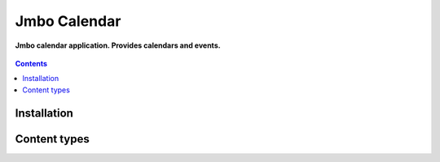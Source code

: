 Jmbo Calendar
=============
**Jmbo calendar application. Provides calendars and events.**

.. figure:: https://travis-ci.org/praekelt/jmbo-calendar.svg?branch=develop
   :align: center
   :alt: Travis

.. contents:: Contents
    :depth: 5

Installation
------------

Content types
-------------


